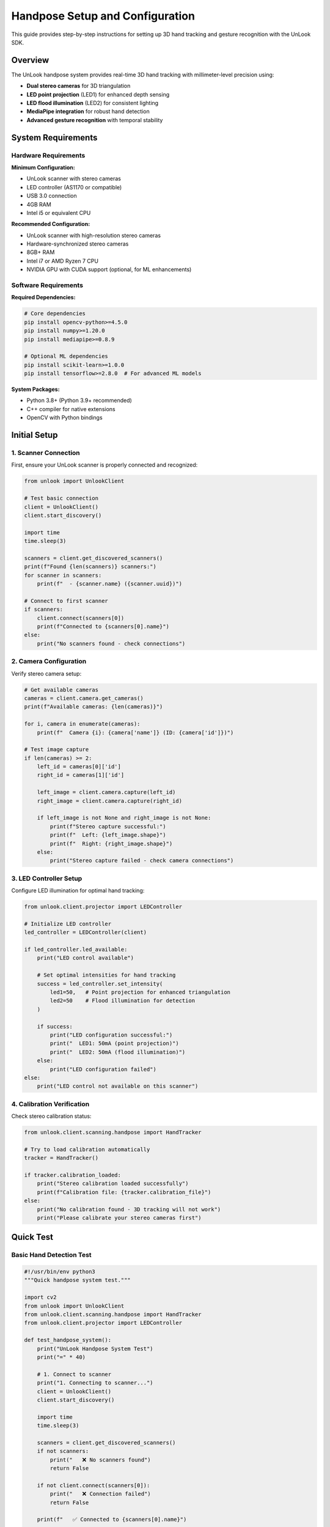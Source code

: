 Handpose Setup and Configuration
================================

This guide provides step-by-step instructions for setting up 3D hand tracking and gesture recognition with the UnLook SDK.

Overview
--------

The UnLook handpose system provides real-time 3D hand tracking with millimeter-level precision using:

- **Dual stereo cameras** for 3D triangulation
- **LED point projection** (LED1) for enhanced depth sensing  
- **LED flood illumination** (LED2) for consistent lighting
- **MediaPipe integration** for robust hand detection
- **Advanced gesture recognition** with temporal stability

System Requirements
-------------------

Hardware Requirements
~~~~~~~~~~~~~~~~~~~~

**Minimum Configuration:**

- UnLook scanner with stereo cameras
- LED controller (AS1170 or compatible)
- USB 3.0 connection
- 4GB RAM
- Intel i5 or equivalent CPU

**Recommended Configuration:**

- UnLook scanner with high-resolution stereo cameras
- Hardware-synchronized stereo cameras
- 8GB+ RAM
- Intel i7 or AMD Ryzen 7 CPU
- NVIDIA GPU with CUDA support (optional, for ML enhancements)

Software Requirements
~~~~~~~~~~~~~~~~~~~~

**Required Dependencies:**

.. code-block:: bash

   # Core dependencies
   pip install opencv-python>=4.5.0
   pip install numpy>=1.20.0
   pip install mediapipe>=0.8.9
   
   # Optional ML dependencies
   pip install scikit-learn>=1.0.0
   pip install tensorflow>=2.8.0  # For advanced ML models

**System Packages:**

- Python 3.8+ (Python 3.9+ recommended)
- C++ compiler for native extensions
- OpenCV with Python bindings

Initial Setup
-------------

1. Scanner Connection
~~~~~~~~~~~~~~~~~~~~

First, ensure your UnLook scanner is properly connected and recognized:

.. code-block:: python

   from unlook import UnlookClient
   
   # Test basic connection
   client = UnlookClient()
   client.start_discovery()
   
   import time
   time.sleep(3)
   
   scanners = client.get_discovered_scanners()
   print(f"Found {len(scanners)} scanners:")
   for scanner in scanners:
       print(f"  - {scanner.name} ({scanner.uuid})")
   
   # Connect to first scanner
   if scanners:
       client.connect(scanners[0])
       print(f"Connected to {scanners[0].name}")
   else:
       print("No scanners found - check connections")

2. Camera Configuration
~~~~~~~~~~~~~~~~~~~~~~

Verify stereo camera setup:

.. code-block:: python

   # Get available cameras
   cameras = client.camera.get_cameras()
   print(f"Available cameras: {len(cameras)}")
   
   for i, camera in enumerate(cameras):
       print(f"  Camera {i}: {camera['name']} (ID: {camera['id']})")
   
   # Test image capture
   if len(cameras) >= 2:
       left_id = cameras[0]['id']
       right_id = cameras[1]['id']
       
       left_image = client.camera.capture(left_id)
       right_image = client.camera.capture(right_id)
       
       if left_image is not None and right_image is not None:
           print(f"Stereo capture successful:")
           print(f"  Left: {left_image.shape}")
           print(f"  Right: {right_image.shape}")
       else:
           print("Stereo capture failed - check camera connections")

3. LED Controller Setup
~~~~~~~~~~~~~~~~~~~~~~

Configure LED illumination for optimal hand tracking:

.. code-block:: python

   from unlook.client.projector import LEDController
   
   # Initialize LED controller
   led_controller = LEDController(client)
   
   if led_controller.led_available:
       print("LED control available")
       
       # Set optimal intensities for hand tracking
       success = led_controller.set_intensity(
           led1=50,   # Point projection for enhanced triangulation
           led2=50    # Flood illumination for detection
       )
       
       if success:
           print("LED configuration successful:")
           print("  LED1: 50mA (point projection)")
           print("  LED2: 50mA (flood illumination)")
       else:
           print("LED configuration failed")
   else:
       print("LED control not available on this scanner")

4. Calibration Verification
~~~~~~~~~~~~~~~~~~~~~~~~~~

Check stereo calibration status:

.. code-block:: python

   from unlook.client.scanning.handpose import HandTracker
   
   # Try to load calibration automatically
   tracker = HandTracker()
   
   if tracker.calibration_loaded:
       print("Stereo calibration loaded successfully")
       print(f"Calibration file: {tracker.calibration_file}")
   else:
       print("No calibration found - 3D tracking will not work")
       print("Please calibrate your stereo cameras first")

Quick Test
----------

Basic Hand Detection Test
~~~~~~~~~~~~~~~~~~~~~~~~

.. code-block:: python

   #!/usr/bin/env python3
   """Quick handpose system test."""
   
   import cv2
   from unlook import UnlookClient
   from unlook.client.scanning.handpose import HandTracker
   from unlook.client.projector import LEDController
   
   def test_handpose_system():
       print("UnLook Handpose System Test")
       print("=" * 40)
       
       # 1. Connect to scanner
       print("1. Connecting to scanner...")
       client = UnlookClient()
       client.start_discovery()
       
       import time
       time.sleep(3)
       
       scanners = client.get_discovered_scanners()
       if not scanners:
           print("   ❌ No scanners found")
           return False
       
       if not client.connect(scanners[0]):
           print("   ❌ Connection failed")
           return False
       
       print(f"   ✅ Connected to {scanners[0].name}")
       
       # 2. Setup LEDs
       print("2. Configuring LED illumination...")
       led_controller = LEDController(client)
       
       if led_controller.led_available:
           led_controller.set_intensity(50, 50)
           print("   ✅ LEDs configured (50mA each)")
       else:
           print("   ⚠️  LED control not available")
       
       # 3. Initialize hand tracker
       print("3. Initializing hand tracker...")
       try:
           tracker = HandTracker()
           
           if tracker.calibration_loaded:
               print("   ✅ Hand tracker initialized with calibration")
           else:
               print("   ⚠️  Hand tracker initialized without calibration")
               print("      3D tracking will not work without calibration")
       except Exception as e:
           print(f"   ❌ Hand tracker failed: {e}")
           return False
       
       # 4. Test cameras
       print("4. Testing stereo cameras...")
       cameras = client.camera.get_cameras()
       
       if len(cameras) < 2:
           print(f"   ❌ Need 2 cameras, found {len(cameras)}")
           return False
       
       left_id = cameras[0]['id']
       right_id = cameras[1]['id']
       
       left_frame = client.camera.capture(left_id)
       right_frame = client.camera.capture(right_id)
       
       if left_frame is None or right_frame is None:
           print("   ❌ Stereo capture failed")
           return False
       
       print(f"   ✅ Stereo capture successful ({left_frame.shape})")
       
       # 5. Test hand detection
       print("5. Testing hand detection...")
       print("   Place your hand in view and press any key...")
       
       # Show camera view
       while True:
           left_frame = client.camera.capture(left_id)
           right_frame = client.camera.capture(right_id)
           
           if left_frame is not None and right_frame is not None:
               # Test hand tracking
               results = tracker.track_hands_3d(left_frame, right_frame)
               
               # Annotate results
               display_frame = left_frame.copy()
               hands_detected = len(results.get('2d_left', []))
               hands_3d = len(results.get('3d_keypoints', []))
               
               cv2.putText(display_frame, f"2D Hands: {hands_detected}", (10, 30),
                          cv2.FONT_HERSHEY_SIMPLEX, 0.7, (255, 255, 255), 2)
               cv2.putText(display_frame, f"3D Hands: {hands_3d}", (10, 60),
                          cv2.FONT_HERSHEY_SIMPLEX, 0.7, (255, 255, 255), 2)
               
               if hands_detected > 0:
                   cv2.putText(display_frame, "Hand detected!", (10, 90),
                              cv2.FONT_HERSHEY_SIMPLEX, 0.7, (0, 255, 0), 2)
               
               cv2.imshow('Handpose Test', display_frame)
               
               if cv2.waitKey(1) & 0xFF != 255:
                   break
       
       cv2.destroyAllWindows()
       
       if hands_detected > 0:
           print("   ✅ Hand detection working")
       else:
           print("   ⚠️  No hands detected in test")
       
       # Cleanup
       if led_controller.led_available:
           led_controller.set_intensity(0, 0)
       
       tracker.close()
       client.disconnect()
       
       print("\nSystem test completed!")
       return True
   
   if __name__ == "__main__":
       test_handpose_system()

Camera Calibration
------------------

If you don't have stereo calibration, you'll need to calibrate your cameras:

Calibration Requirements
~~~~~~~~~~~~~~~~~~~~~~~

- **Pattern**: Use a checkerboard pattern (9x6 or 8x6 squares)
- **Print size**: Accurately known square size (e.g., 25mm)
- **Image pairs**: Capture 20+ synchronized stereo pairs
- **Coverage**: Fill the entire field of view
- **Angles**: Capture from multiple angles and depths

Calibration Process
~~~~~~~~~~~~~~~~~~

.. code-block:: python

   from unlook.utils.calibration import headless_calibration
   
   # Capture calibration images
   calibration_images_left = []
   calibration_images_right = []
   
   # ... capture image pairs with checkerboard pattern ...
   
   # Run calibration
   calibration_result = headless_calibration.calibrate_stereo_cameras(
       calibration_images_left,
       calibration_images_right,
       checkerboard_size=(9, 6),  # Internal corners
       square_size_mm=25.0        # Square size in millimeters
   )
   
   if calibration_result['success']:
       print("Calibration successful!")
       print(f"Reprojection error: {calibration_result['rms']:.3f} pixels")
       
       # Save calibration
       import json
       with open('stereo_calibration.json', 'w') as f:
           json.dump(calibration_result['calibration_data'], f, indent=2)
   else:
       print("Calibration failed!")

Performance Optimization
------------------------

Lighting Optimization
~~~~~~~~~~~~~~~~~~~~

**LED Configuration:**

.. code-block:: python

   # Standard configuration (balanced)
   led_controller.set_intensity(led1=50, led2=50)
   
   # High precision (more illumination)
   led_controller.set_intensity(led1=100, led2=100)
   
   # Low power (minimal illumination)
   led_controller.set_intensity(led1=25, led2=25)
   
   # Point projection only (for triangulation focus)
   led_controller.set_intensity(led1=75, led2=0)

**Environmental Considerations:**

- Minimize ambient light variations
- Avoid reflective surfaces near the hands
- Ensure consistent background
- Consider IR illumination for challenging lighting

Tracking Parameters
~~~~~~~~~~~~~~~~~~

**High Performance (Speed Priority):**

.. code-block:: python

   tracker = HandTracker(
       max_num_hands=1,           # Single hand only
       detection_confidence=0.5,  # Lower threshold for speed
       tracking_confidence=0.5    # Lower threshold for speed
   )

**High Accuracy (Precision Priority):**

.. code-block:: python

   tracker = HandTracker(
       max_num_hands=2,           # Multiple hands
       detection_confidence=0.8,  # Higher threshold for accuracy
       tracking_confidence=0.8    # Higher threshold for stability
   )

**Balanced Configuration:**

.. code-block:: python

   tracker = HandTracker(
       max_num_hands=2,
       detection_confidence=0.6,  # Good balance
       tracking_confidence=0.6,   # Good balance
       left_camera_mirror_mode=False,  # For world-facing cameras
       right_camera_mirror_mode=False  # For world-facing cameras
   )

Image Processing
~~~~~~~~~~~~~~~

**Enable Preprocessing:**

.. code-block:: python

   # Apply image enhancement before tracking
   def preprocess_image(image):
       if image is None:
           return None
       
       # Enhance contrast and reduce noise
       enhanced = image.copy()
       lab = cv2.cvtColor(enhanced, cv2.COLOR_BGR2LAB)
       l, a, b = cv2.split(lab)
       
       # CLAHE for contrast enhancement
       clahe = cv2.createCLAHE(clipLimit=3.0, tileGridSize=(8, 8))
       cl = clahe.apply(l)
       
       enhanced = cv2.merge((cl, a, b))
       enhanced = cv2.cvtColor(enhanced, cv2.COLOR_LAB2BGR)
       
       # Bilateral filter for noise reduction
       enhanced = cv2.bilateralFilter(enhanced, 5, 75, 75)
       
       return enhanced
   
   # Use in tracking loop
   left_enhanced = preprocess_image(left_frame)
   right_enhanced = preprocess_image(right_frame)
   results = tracker.track_hands_3d(left_enhanced, right_enhanced)

Troubleshooting Common Issues
----------------------------

No Hand Detection
~~~~~~~~~~~~~~~~~

**Symptoms:**
- Empty results from hand detection
- No 2D keypoints detected

**Solutions:**

1. **Check lighting conditions:**

   .. code-block:: python

      # Increase LED intensity
      led_controller.set_intensity(led1=100, led2=100)

2. **Lower detection threshold:**

   .. code-block:: python

      tracker = HandTracker(detection_confidence=0.3)

3. **Verify camera focus and exposure**
4. **Check hand positioning** (30-100cm from cameras)

No 3D Tracking
~~~~~~~~~~~~~~

**Symptoms:**
- 2D detection works, but no 3D keypoints
- Empty '3d_keypoints' in results

**Solutions:**

1. **Check calibration:**

   .. code-block:: python

      if not tracker.calibration_loaded:
          print("Calibration required for 3D tracking")

2. **Verify stereo synchronization**
3. **Check baseline distance** (6-12cm recommended)
4. **Ensure proper camera alignment**

Poor Gesture Recognition
~~~~~~~~~~~~~~~~~~~~~~~

**Symptoms:**
- Inconsistent gesture detection
- Low confidence scores

**Solutions:**

1. **Improve hand positioning:**
   - Face palms toward cameras
   - Maintain 40-80cm distance
   - Avoid hand occlusion

2. **Adjust gesture thresholds:**

   .. code-block:: python

      gesture_recognizer = GestureRecognizer(gesture_threshold=0.5)

3. **Use temporal smoothing:**

   .. code-block:: python

      # Implement gesture history tracking
      gesture_history = []
      # ... smooth gestures over multiple frames

Performance Issues
~~~~~~~~~~~~~~~~~

**Symptoms:**
- Low FPS
- High CPU usage
- Memory leaks

**Solutions:**

1. **Optimize tracker settings:**

   .. code-block:: python

      # Reduce computational load
      tracker = HandTracker(
          max_num_hands=1,
          detection_confidence=0.5,
          tracking_confidence=0.5
      )

2. **Use image downsampling:**

   .. code-block:: python

      # Resize images before processing
      left_small = cv2.resize(left_frame, (320, 240))
      right_small = cv2.resize(right_frame, (320, 240))

3. **Implement threading:**

   .. code-block:: python

      # Separate capture and processing threads
      import threading
      from queue import Queue
      
      frame_queue = Queue(maxsize=2)
      result_queue = Queue(maxsize=2)

Advanced Configuration
---------------------

Multi-Camera Setup
~~~~~~~~~~~~~~~~~

For systems with more than 2 cameras:

.. code-block:: python

   # Initialize multiple stereo pairs
   trackers = {}
   for i in range(0, len(cameras), 2):
       if i + 1 < len(cameras):
           pair_name = f"stereo_{i//2}"
           trackers[pair_name] = HandTracker(
               calibration_file=f"calibration_{pair_name}.json"
           )

High-Frequency Tracking
~~~~~~~~~~~~~~~~~~~~~~

For applications requiring >30 FPS:

.. code-block:: python

   # Use streaming mode with callbacks
   def frame_callback(frame, metadata):
       # Process frame immediately
       results = tracker.track_hands_3d_fast(frame)
       # Handle results...
   
   # Start high-frequency streaming
   client.stream.start(camera_id, frame_callback, fps=60)

Integration with Other Systems
~~~~~~~~~~~~~~~~~~~~~~~~~~~~~

**ROS Integration:**

.. code-block:: python

   import rospy
   from geometry_msgs.msg import PoseArray, Pose
   
   def publish_hand_poses(results):
       if results['3d_keypoints']:
           pose_array = PoseArray()
           for keypoints_3d in results['3d_keypoints']:
               for point in keypoints_3d:
                   pose = Pose()
                   pose.position.x = point[0] / 1000.0  # Convert mm to m
                   pose.position.y = point[1] / 1000.0
                   pose.position.z = point[2] / 1000.0
                   pose_array.poses.append(pose)
           
           hand_pose_pub.publish(pose_array)

**Unity Integration:**

.. code-block:: python

   import socket
   import json
   
   def send_to_unity(results):
       if results['3d_keypoints']:
           data = {
               'timestamp': time.time(),
               'hands': []
           }
           
           for keypoints_3d in results['3d_keypoints']:
               hand_data = {
                   'landmarks': keypoints_3d.tolist()
               }
               data['hands'].append(hand_data)
           
           # Send via UDP
           sock.sendto(json.dumps(data).encode(), ('localhost', 9999))

Running the Enhanced Demo
------------------------

The UnLook SDK includes a comprehensive handpose demo with all features:

.. code-block:: bash

   # Run with default settings (recommended)
   python -m unlook.examples.handpose_demo
   
   # Custom LED intensities
   python -m unlook.examples.handpose_demo --led1-intensity 75 --led2-intensity 50
   
   # Disable point projection
   python -m unlook.examples.handpose_demo --no-point-projection
   
   # Enable auto-LED control
   python -m unlook.examples.handpose_demo --auto-led-hand-control
   
   # Debug mode
   python -m unlook.examples.handpose_demo --debug

**Demo Features:**

- Real-time 3D hand tracking visualization
- Interactive LED control sliders
- Gesture recognition with confidence display
- Performance monitoring (FPS, processing time)
- Hand trajectory visualization
- Professional full-screen display

Next Steps
----------

After completing the setup:

1. **Explore Examples**: Try the comprehensive examples in :doc:`../examples/handpose_tracking`
2. **API Reference**: Review the complete API in :doc:`../api_reference/handpose`
3. **Advanced Features**: Learn about gesture customization and ML models
4. **Integration**: Integrate handpose into your applications
5. **Optimization**: Fine-tune performance for your specific use case

See Also
--------

- :doc:`../examples/handpose_tracking` - Complete examples
- :doc:`../api_reference/handpose` - API documentation
- :doc:`camera_configuration` - Camera setup guide
- :doc:`../troubleshooting` - Common issues and solutions